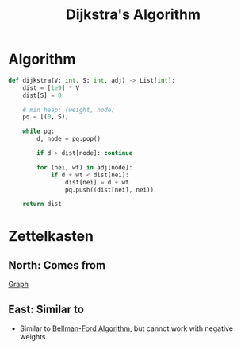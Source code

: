 :PROPERTIES:
:ID:       abcb832d-dbe2-4b50-99d0-38501f4555f4
:ROAM_REFS: "[[https://youtu.be/_lHSawdgXpI][Explanation Video]]"
:END:
#+title:Dijkstra's Algorithm
#+filetags: :CS:

* Algorithm
#+begin_src python
def dijkstra(V: int, S: int, adj) -> List[int]:
    dist = [1e9] * V
    dist[S] = 0

    # min heap: (weight, node)
    pq = [(0, S)]

    while pq:
        d, node = pq.pop()

        if d > dist[node]: continue

        for (nei, wt) in adj[node]:
            if d + wt < dist[nei]:
                dist[nei] = d + wt
                pq.push((dist[nei], nei))

    return dist
#+end_src

* Zettelkasten
** North: Comes from
[[id:5606497d-39ad-4cd6-aa86-bdb8055f0f23][Graph]]

** East: Similar to
- Similar to [[id:4072b134-cfe4-4b7e-8e0d-5e0891f53554][Bellman-Ford Algorithm]], but cannot work with negative weights.
